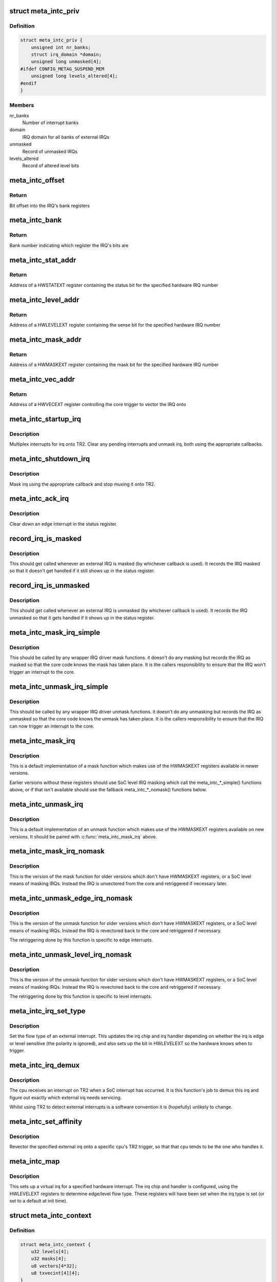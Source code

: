 .. -*- coding: utf-8; mode: rst -*-
.. src-file: drivers/irqchip/irq-metag-ext.c

.. _`meta_intc_priv`:

struct meta_intc_priv
=====================

.. c:type:: struct meta_intc_priv

    private meta external interrupt data

.. _`meta_intc_priv.definition`:

Definition
----------

.. code-block:: c

    struct meta_intc_priv {
        unsigned int nr_banks;
        struct irq_domain *domain;
        unsigned long unmasked[4];
    #ifdef CONFIG_METAG_SUSPEND_MEM
        unsigned long levels_altered[4];
    #endif
    }

.. _`meta_intc_priv.members`:

Members
-------

nr_banks
    Number of interrupt banks

domain
    IRQ domain for all banks of external IRQs

unmasked
    Record of unmasked IRQs

levels_altered
    Record of altered level bits

.. _`meta_intc_offset`:

meta_intc_offset
================

.. c:function:: unsigned int meta_intc_offset(irq_hw_number_t hw)

    Get the offset into the bank of a hardware IRQ number

    :param irq_hw_number_t hw:
        Hardware IRQ number (within external trigger block)

.. _`meta_intc_offset.return`:

Return
------

Bit offset into the IRQ's bank registers

.. _`meta_intc_bank`:

meta_intc_bank
==============

.. c:function:: unsigned int meta_intc_bank(irq_hw_number_t hw)

    Get the bank number of a hardware IRQ number

    :param irq_hw_number_t hw:
        Hardware IRQ number (within external trigger block)

.. _`meta_intc_bank.return`:

Return
------

Bank number indicating which register the IRQ's bits are

.. _`meta_intc_stat_addr`:

meta_intc_stat_addr
===================

.. c:function:: void __iomem *meta_intc_stat_addr(irq_hw_number_t hw)

    Get the address of a HWSTATEXT register

    :param irq_hw_number_t hw:
        Hardware IRQ number (within external trigger block)

.. _`meta_intc_stat_addr.return`:

Return
------

Address of a HWSTATEXT register containing the status bit for
the specified hardware IRQ number

.. _`meta_intc_level_addr`:

meta_intc_level_addr
====================

.. c:function:: void __iomem *meta_intc_level_addr(irq_hw_number_t hw)

    Get the address of a HWLEVELEXT register

    :param irq_hw_number_t hw:
        Hardware IRQ number (within external trigger block)

.. _`meta_intc_level_addr.return`:

Return
------

Address of a HWLEVELEXT register containing the sense bit for
the specified hardware IRQ number

.. _`meta_intc_mask_addr`:

meta_intc_mask_addr
===================

.. c:function:: void __iomem *meta_intc_mask_addr(irq_hw_number_t hw)

    Get the address of a HWMASKEXT register

    :param irq_hw_number_t hw:
        Hardware IRQ number (within external trigger block)

.. _`meta_intc_mask_addr.return`:

Return
------

Address of a HWMASKEXT register containing the mask bit for the
specified hardware IRQ number

.. _`meta_intc_vec_addr`:

meta_intc_vec_addr
==================

.. c:function:: void __iomem *meta_intc_vec_addr(irq_hw_number_t hw)

    Get the vector address of a hardware interrupt

    :param irq_hw_number_t hw:
        Hardware IRQ number (within external trigger block)

.. _`meta_intc_vec_addr.return`:

Return
------

Address of a HWVECEXT register controlling the core trigger to
vector the IRQ onto

.. _`meta_intc_startup_irq`:

meta_intc_startup_irq
=====================

.. c:function:: unsigned int meta_intc_startup_irq(struct irq_data *data)

    set up an external irq

    :param struct irq_data \*data:
        data for the external irq to start up

.. _`meta_intc_startup_irq.description`:

Description
-----------

Multiplex interrupts for irq onto TR2. Clear any pending interrupts and
unmask irq, both using the appropriate callbacks.

.. _`meta_intc_shutdown_irq`:

meta_intc_shutdown_irq
======================

.. c:function:: void meta_intc_shutdown_irq(struct irq_data *data)

    turn off an external irq

    :param struct irq_data \*data:
        data for the external irq to turn off

.. _`meta_intc_shutdown_irq.description`:

Description
-----------

Mask irq using the appropriate callback and stop muxing it onto TR2.

.. _`meta_intc_ack_irq`:

meta_intc_ack_irq
=================

.. c:function:: void meta_intc_ack_irq(struct irq_data *data)

    acknowledge an external irq

    :param struct irq_data \*data:
        data for the external irq to ack

.. _`meta_intc_ack_irq.description`:

Description
-----------

Clear down an edge interrupt in the status register.

.. _`record_irq_is_masked`:

record_irq_is_masked
====================

.. c:function:: void record_irq_is_masked(struct irq_data *data)

    record the IRQ masked so it doesn't get handled

    :param struct irq_data \*data:
        data for the external irq to record

.. _`record_irq_is_masked.description`:

Description
-----------

This should get called whenever an external IRQ is masked (by whichever
callback is used). It records the IRQ masked so that it doesn't get handled
if it still shows up in the status register.

.. _`record_irq_is_unmasked`:

record_irq_is_unmasked
======================

.. c:function:: void record_irq_is_unmasked(struct irq_data *data)

    record the IRQ unmasked so it can be handled

    :param struct irq_data \*data:
        data for the external irq to record

.. _`record_irq_is_unmasked.description`:

Description
-----------

This should get called whenever an external IRQ is unmasked (by whichever
callback is used). It records the IRQ unmasked so that it gets handled if it
shows up in the status register.

.. _`meta_intc_mask_irq_simple`:

meta_intc_mask_irq_simple
=========================

.. c:function:: void meta_intc_mask_irq_simple(struct irq_data *data)

    minimal mask used by wrapper IRQ drivers

    :param struct irq_data \*data:
        data for the external irq being masked

.. _`meta_intc_mask_irq_simple.description`:

Description
-----------

This should be called by any wrapper IRQ driver mask functions. it doesn't do
any masking but records the IRQ as masked so that the core code knows the
mask has taken place. It is the callers responsibility to ensure that the IRQ
won't trigger an interrupt to the core.

.. _`meta_intc_unmask_irq_simple`:

meta_intc_unmask_irq_simple
===========================

.. c:function:: void meta_intc_unmask_irq_simple(struct irq_data *data)

    minimal unmask used by wrapper IRQ drivers

    :param struct irq_data \*data:
        data for the external irq being unmasked

.. _`meta_intc_unmask_irq_simple.description`:

Description
-----------

This should be called by any wrapper IRQ driver unmask functions. it doesn't
do any unmasking but records the IRQ as unmasked so that the core code knows
the unmask has taken place. It is the callers responsibility to ensure that
the IRQ can now trigger an interrupt to the core.

.. _`meta_intc_mask_irq`:

meta_intc_mask_irq
==================

.. c:function:: void meta_intc_mask_irq(struct irq_data *data)

    mask an external irq using HWMASKEXT

    :param struct irq_data \*data:
        data for the external irq to mask

.. _`meta_intc_mask_irq.description`:

Description
-----------

This is a default implementation of a mask function which makes use of the
HWMASKEXT registers available in newer versions.

Earlier versions without these registers should use SoC level IRQ masking
which call the meta_intc\_\*\_simple() functions above, or if that isn't
available should use the fallback meta_intc\_\*\_nomask() functions below.

.. _`meta_intc_unmask_irq`:

meta_intc_unmask_irq
====================

.. c:function:: void meta_intc_unmask_irq(struct irq_data *data)

    unmask an external irq using HWMASKEXT

    :param struct irq_data \*data:
        data for the external irq to unmask

.. _`meta_intc_unmask_irq.description`:

Description
-----------

This is a default implementation of an unmask function which makes use of the
HWMASKEXT registers available on new versions. It should be paired with
\ :c:func:`meta_intc_mask_irq`\  above.

.. _`meta_intc_mask_irq_nomask`:

meta_intc_mask_irq_nomask
=========================

.. c:function:: void meta_intc_mask_irq_nomask(struct irq_data *data)

    mask an external irq by unvectoring

    :param struct irq_data \*data:
        data for the external irq to mask

.. _`meta_intc_mask_irq_nomask.description`:

Description
-----------

This is the version of the mask function for older versions which don't have
HWMASKEXT registers, or a SoC level means of masking IRQs. Instead the IRQ is
unvectored from the core and retriggered if necessary later.

.. _`meta_intc_unmask_edge_irq_nomask`:

meta_intc_unmask_edge_irq_nomask
================================

.. c:function:: void meta_intc_unmask_edge_irq_nomask(struct irq_data *data)

    unmask an edge irq by revectoring

    :param struct irq_data \*data:
        data for the external irq to unmask

.. _`meta_intc_unmask_edge_irq_nomask.description`:

Description
-----------

This is the version of the unmask function for older versions which don't
have HWMASKEXT registers, or a SoC level means of masking IRQs. Instead the
IRQ is revectored back to the core and retriggered if necessary.

The retriggering done by this function is specific to edge interrupts.

.. _`meta_intc_unmask_level_irq_nomask`:

meta_intc_unmask_level_irq_nomask
=================================

.. c:function:: void meta_intc_unmask_level_irq_nomask(struct irq_data *data)

    unmask a level irq by revectoring

    :param struct irq_data \*data:
        data for the external irq to unmask

.. _`meta_intc_unmask_level_irq_nomask.description`:

Description
-----------

This is the version of the unmask function for older versions which don't
have HWMASKEXT registers, or a SoC level means of masking IRQs. Instead the
IRQ is revectored back to the core and retriggered if necessary.

The retriggering done by this function is specific to level interrupts.

.. _`meta_intc_irq_set_type`:

meta_intc_irq_set_type
======================

.. c:function:: int meta_intc_irq_set_type(struct irq_data *data, unsigned int flow_type)

    set the type of an external irq

    :param struct irq_data \*data:
        data for the external irq to set the type of

    :param unsigned int flow_type:
        new irq flow type

.. _`meta_intc_irq_set_type.description`:

Description
-----------

Set the flow type of an external interrupt. This updates the irq chip and irq
handler depending on whether the irq is edge or level sensitive (the polarity
is ignored), and also sets up the bit in HWLEVELEXT so the hardware knows
when to trigger.

.. _`meta_intc_irq_demux`:

meta_intc_irq_demux
===================

.. c:function:: void meta_intc_irq_demux(struct irq_desc *desc)

    external irq de-multiplexer

    :param struct irq_desc \*desc:
        the interrupt description structure for this irq

.. _`meta_intc_irq_demux.description`:

Description
-----------

The cpu receives an interrupt on TR2 when a SoC interrupt has occurred. It is
this function's job to demux this irq and figure out exactly which external
irq needs servicing.

Whilst using TR2 to detect external interrupts is a software convention it is
(hopefully) unlikely to change.

.. _`meta_intc_set_affinity`:

meta_intc_set_affinity
======================

.. c:function:: int meta_intc_set_affinity(struct irq_data *data, const struct cpumask *cpumask, bool force)

    set the affinity for an interrupt

    :param struct irq_data \*data:
        data for the external irq to set the affinity of

    :param const struct cpumask \*cpumask:
        cpu mask representing cpus which can handle the interrupt

    :param bool force:
        whether to force (ignored)

.. _`meta_intc_set_affinity.description`:

Description
-----------

Revector the specified external irq onto a specific cpu's TR2 trigger, so
that that cpu tends to be the one who handles it.

.. _`meta_intc_map`:

meta_intc_map
=============

.. c:function:: int meta_intc_map(struct irq_domain *d, unsigned int irq, irq_hw_number_t hw)

    map an external irq

    :param struct irq_domain \*d:
        irq domain of external trigger block

    :param unsigned int irq:
        virtual irq number

    :param irq_hw_number_t hw:
        hardware irq number within external trigger block

.. _`meta_intc_map.description`:

Description
-----------

This sets up a virtual irq for a specified hardware interrupt. The irq chip
and handler is configured, using the HWLEVELEXT registers to determine
edge/level flow type. These registers will have been set when the irq type is
set (or set to a default at init time).

.. _`meta_intc_context`:

struct meta_intc_context
========================

.. c:type:: struct meta_intc_context

    suspend context

.. _`meta_intc_context.definition`:

Definition
----------

.. code-block:: c

    struct meta_intc_context {
        u32 levels[4];
        u32 masks[4];
        u8 vectors[4*32];
        u8 txvecint[4][4];
    }

.. _`meta_intc_context.members`:

Members
-------

levels
    State of HWLEVELEXT registers

masks
    State of HWMASKEXT registers

vectors
    State of HWVECEXT registers

txvecint
    State of TxVECINT registers

.. _`meta_intc_context.description`:

Description
-----------

This structure stores the IRQ state across suspend.

.. _`meta_intc_suspend`:

meta_intc_suspend
=================

.. c:function:: int meta_intc_suspend( void)

    store irq state

    :param  void:
        no arguments

.. _`meta_intc_suspend.description`:

Description
-----------

To avoid interfering with other threads we only save the IRQ state of IRQs in
use by Linux.

.. _`meta_intc_resume`:

meta_intc_resume
================

.. c:function:: void meta_intc_resume( void)

    restore saved irq state

    :param  void:
        no arguments

.. _`meta_intc_resume.description`:

Description
-----------

Restore the saved IRQ state and drop it.

.. _`meta_intc_init_cpu`:

meta_intc_init_cpu
==================

.. c:function:: void meta_intc_init_cpu(struct meta_intc_priv *priv, int cpu)

    register with a Meta cpu

    :param struct meta_intc_priv \*priv:
        private interrupt controller data

    :param int cpu:
        the CPU to register on

.. _`meta_intc_init_cpu.description`:

Description
-----------

Configure \ ``cpu``\ 's TR2 irq so that we can demux external irqs.

.. _`meta_intc_no_mask`:

meta_intc_no_mask
=================

.. c:function:: void meta_intc_no_mask( void)

    indicate lack of HWMASKEXT registers

    :param  void:
        no arguments

.. _`meta_intc_no_mask.description`:

Description
-----------

Called from SoC code (or init code below) to dynamically indicate the lack of
HWMASKEXT registers (for example depending on some SoC revision register).
This alters the irq mask and unmask callbacks to use the fallback
unvectoring/retriggering technique instead of using HWMASKEXT registers.

.. _`init_external_irq`:

init_external_IRQ
=================

.. c:function:: int init_external_IRQ( void)

    initialise the external irq controller

    :param  void:
        no arguments

.. _`init_external_irq.description`:

Description
-----------

Set up the external irq controller using device tree properties. This is
called from \ :c:func:`init_IRQ`\ .

.. This file was automatic generated / don't edit.

